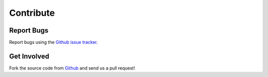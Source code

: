 **********
Contribute
**********

Report Bugs
===========

Report bugs using the `Github issue tracker`_.

Get Involved
============

Fork the source code from `Github`_ and send us a pull request!

.. _Github issue tracker: http://github.com/perfectsense/dari/issues
.. _Github: http://github.com/perfectsense/dari
